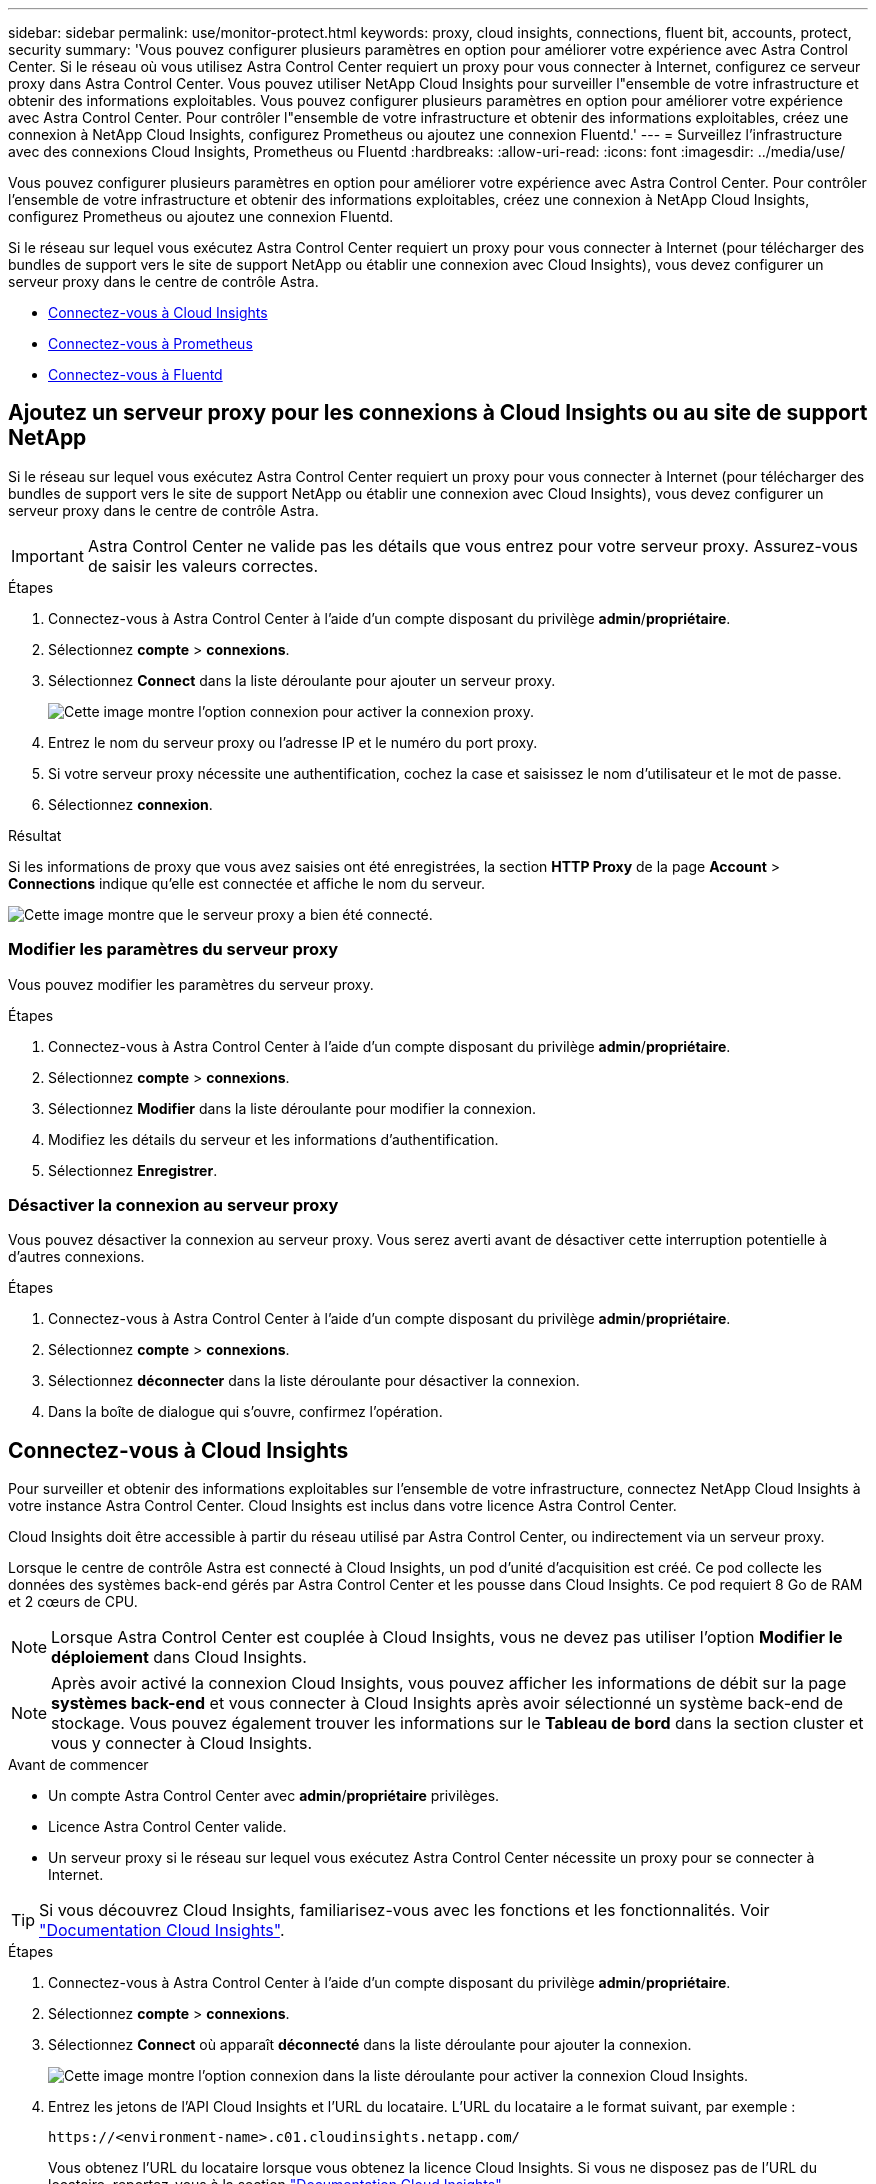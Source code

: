 ---
sidebar: sidebar 
permalink: use/monitor-protect.html 
keywords: proxy, cloud insights, connections, fluent bit, accounts, protect, security 
summary: 'Vous pouvez configurer plusieurs paramètres en option pour améliorer votre expérience avec Astra Control Center. Si le réseau où vous utilisez Astra Control Center requiert un proxy pour vous connecter à Internet, configurez ce serveur proxy dans Astra Control Center. Vous pouvez utiliser NetApp Cloud Insights pour surveiller l"ensemble de votre infrastructure et obtenir des informations exploitables. Vous pouvez configurer plusieurs paramètres en option pour améliorer votre expérience avec Astra Control Center. Pour contrôler l"ensemble de votre infrastructure et obtenir des informations exploitables, créez une connexion à NetApp Cloud Insights, configurez Prometheus ou ajoutez une connexion Fluentd.' 
---
= Surveillez l'infrastructure avec des connexions Cloud Insights, Prometheus ou Fluentd
:hardbreaks:
:allow-uri-read: 
:icons: font
:imagesdir: ../media/use/


[role="lead"]
Vous pouvez configurer plusieurs paramètres en option pour améliorer votre expérience avec Astra Control Center. Pour contrôler l'ensemble de votre infrastructure et obtenir des informations exploitables, créez une connexion à NetApp Cloud Insights, configurez Prometheus ou ajoutez une connexion Fluentd.

Si le réseau sur lequel vous exécutez Astra Control Center requiert un proxy pour vous connecter à Internet (pour télécharger des bundles de support vers le site de support NetApp ou établir une connexion avec Cloud Insights), vous devez configurer un serveur proxy dans le centre de contrôle Astra.

* <<Connectez-vous à Cloud Insights>>
* <<Connectez-vous à Prometheus>>
* <<Connectez-vous à Fluentd>>




== Ajoutez un serveur proxy pour les connexions à Cloud Insights ou au site de support NetApp

Si le réseau sur lequel vous exécutez Astra Control Center requiert un proxy pour vous connecter à Internet (pour télécharger des bundles de support vers le site de support NetApp ou établir une connexion avec Cloud Insights), vous devez configurer un serveur proxy dans le centre de contrôle Astra.


IMPORTANT: Astra Control Center ne valide pas les détails que vous entrez pour votre serveur proxy. Assurez-vous de saisir les valeurs correctes.

.Étapes
. Connectez-vous à Astra Control Center à l'aide d'un compte disposant du privilège *admin*/*propriétaire*.
. Sélectionnez *compte* > *connexions*.
. Sélectionnez *Connect* dans la liste déroulante pour ajouter un serveur proxy.
+
image:proxy-connect.png["Cette image montre l'option connexion pour activer la connexion proxy."]

. Entrez le nom du serveur proxy ou l'adresse IP et le numéro du port proxy.
. Si votre serveur proxy nécessite une authentification, cochez la case et saisissez le nom d'utilisateur et le mot de passe.
. Sélectionnez *connexion*.


.Résultat
Si les informations de proxy que vous avez saisies ont été enregistrées, la section *HTTP Proxy* de la page *Account* > *Connections* indique qu'elle est connectée et affiche le nom du serveur.

image:proxy-new.png["Cette image montre que le serveur proxy a bien été connecté."]



=== Modifier les paramètres du serveur proxy

Vous pouvez modifier les paramètres du serveur proxy.

.Étapes
. Connectez-vous à Astra Control Center à l'aide d'un compte disposant du privilège *admin*/*propriétaire*.
. Sélectionnez *compte* > *connexions*.
. Sélectionnez *Modifier* dans la liste déroulante pour modifier la connexion.
. Modifiez les détails du serveur et les informations d'authentification.
. Sélectionnez *Enregistrer*.




=== Désactiver la connexion au serveur proxy

Vous pouvez désactiver la connexion au serveur proxy. Vous serez averti avant de désactiver cette interruption potentielle à d'autres connexions.

.Étapes
. Connectez-vous à Astra Control Center à l'aide d'un compte disposant du privilège *admin*/*propriétaire*.
. Sélectionnez *compte* > *connexions*.
. Sélectionnez *déconnecter* dans la liste déroulante pour désactiver la connexion.
. Dans la boîte de dialogue qui s'ouvre, confirmez l'opération.




== Connectez-vous à Cloud Insights

Pour surveiller et obtenir des informations exploitables sur l'ensemble de votre infrastructure, connectez NetApp Cloud Insights à votre instance Astra Control Center. Cloud Insights est inclus dans votre licence Astra Control Center.

Cloud Insights doit être accessible à partir du réseau utilisé par Astra Control Center, ou indirectement via un serveur proxy.

Lorsque le centre de contrôle Astra est connecté à Cloud Insights, un pod d'unité d'acquisition est créé. Ce pod collecte les données des systèmes back-end gérés par Astra Control Center et les pousse dans Cloud Insights. Ce pod requiert 8 Go de RAM et 2 cœurs de CPU.


NOTE: Lorsque Astra Control Center est couplée à Cloud Insights, vous ne devez pas utiliser l'option *Modifier le déploiement* dans Cloud Insights. 


NOTE: Après avoir activé la connexion Cloud Insights, vous pouvez afficher les informations de débit sur la page *systèmes back-end* et vous connecter à Cloud Insights après avoir sélectionné un système back-end de stockage. Vous pouvez également trouver les informations sur le *Tableau de bord* dans la section cluster et vous y connecter à Cloud Insights.

.Avant de commencer
* Un compte Astra Control Center avec *admin*/*propriétaire* privilèges.
* Licence Astra Control Center valide.
* Un serveur proxy si le réseau sur lequel vous exécutez Astra Control Center nécessite un proxy pour se connecter à Internet.



TIP: Si vous découvrez Cloud Insights, familiarisez-vous avec les fonctions et les fonctionnalités. Voir link:https://docs.netapp.com/us-en/cloudinsights/index.html["Documentation Cloud Insights"^].

.Étapes
. Connectez-vous à Astra Control Center à l'aide d'un compte disposant du privilège *admin*/*propriétaire*.
. Sélectionnez *compte* > *connexions*.
. Sélectionnez *Connect* où apparaît *déconnecté* dans la liste déroulante pour ajouter la connexion.
+
image:ci-connect.png["Cette image montre l'option connexion dans la liste déroulante pour activer la connexion Cloud Insights."]

. Entrez les jetons de l'API Cloud Insights et l'URL du locataire. L'URL du locataire a le format suivant, par exemple :
+
[listing]
----
https://<environment-name>.c01.cloudinsights.netapp.com/
----
+
Vous obtenez l'URL du locataire lorsque vous obtenez la licence Cloud Insights. Si vous ne disposez pas de l'URL du locataire, reportez-vous à la section link:https://docs.netapp.com/us-en/cloudinsights/task_cloud_insights_onboarding_1.html["Documentation Cloud Insights"^].

+
.. Pour obtenir le link:https://docs.netapp.com/us-en/cloudinsights/API_Overview.html#api-access-tokens["Jeton API"^], Connectez-vous à l'URL de votre locataire Cloud Insights.
.. Dans Cloud Insights, générez un jeton d'accès à l'API *lecture/écriture* et un jeton d'accès à l'API *lecture seule* en cliquant sur *Admin* > *API Access*.
+
image:cloud-insights-api.png["Cette image montre la page de génération de jetons de l'API Cloud Insights."]

.. Copiez la clé *lecture seule*. Vous devrez la coller dans la fenêtre du centre de contrôle Astra pour activer la connexion Cloud Insights. Pour les autorisations de clé de token d'accès à l'API de lecture, sélectionnez : actifs, alertes, unité d'acquisition et collecte de données.
.. Copiez la clé *lecture/écriture*. Vous devrez le coller dans la fenêtre Centre de contrôle Astra *connexion Cloud Insights*. Pour les autorisations de clé de token d'accès à l'API Read/Write, sélectionnez : data ingestion, gestion des journaux, unité d'acquisition et collecte de données.
+

NOTE: Nous vous recommandons de générer une clé *lecture seule* et une clé *lecture/écriture*, et de ne pas utiliser la même clé à ces deux fins. Par défaut, la période d'expiration du token est définie sur un an. Nous vous recommandons de conserver la sélection par défaut pour donner au token la durée maximale avant son expiration. Si votre jeton expire, la télémétrie s'arrête.

.. Collez les clés que vous avez copiées de Cloud Insights dans le centre de contrôle Astra.


. Sélectionnez *connexion*.



IMPORTANT: Après avoir sélectionné *connexion,* l'état de la connexion devient *en attente* dans la section *Cloud Insights* de la page *compte* > *connexions*. Il peut y avoir quelques minutes pour que la connexion soit activée et que l'état passe à *Connected*.


NOTE: Pour passer facilement entre le centre de contrôle Astra et les interfaces utilisateur Cloud Insights, assurez-vous d'être connecté aux deux.



=== Afficher les données dans Cloud Insights

Si la connexion a réussi, la section *Cloud Insights* de la page *compte* > *connexions* indique qu'elle est connectée et affiche l'URL du locataire. Vous pouvez accéder à Cloud Insights pour consulter les données reçues et affichées avec succès.

image:cloud-insights.png["Cette image montre la connexion Cloud Insights activée dans l'interface utilisateur du centre de contrôle Astra."]

Si la connexion a échoué pour une raison quelconque, l'état indique *FAILED*. Vous pouvez trouver la raison de l'échec sous *Notifications* en haut à droite de l'interface utilisateur.

image:cloud-insights-notifications.png["Cette image affiche le message d'erreur en cas d'échec de la connexion Cloud Insights."]

Vous pouvez également trouver les mêmes informations sous *compte* > *Notifications*.

À partir du Centre de contrôle Astra, vous pouvez afficher les informations sur le débit sur la page *Backends* et vous connecter à Cloud Insights à partir d'ici après avoir sélectionné un back-end de stockage.image:throughput.png["Cette image montre les informations de débit sur la page Backends dans Astra Control Center."]

Pour accéder directement à Cloud Insights, sélectionnez l'icône *Cloud Insights* située en regard de l'image de metrics.

Vous pouvez également trouver les informations sur le *Dashboard*.

image:dashboard-ci.png["Cette image affiche l'icône Cloud Insights sur le tableau de bord."]


IMPORTANT: Après l'activation de la connexion Cloud Insights, si vous supprimez les systèmes back-end ajoutés dans Astra Control Center, le système back-end cesse de créer des rapports avec Cloud Insights.



=== Modifier la connexion Cloud Insights

Vous pouvez modifier la connexion Cloud Insights.


NOTE: Vous pouvez uniquement modifier les clés API. Pour modifier l'URL du locataire Cloud Insights, nous vous recommandons de déconnecter la connexion Cloud Insights et de vous connecter à la nouvelle URL.

.Étapes
. Connectez-vous à Astra Control Center à l'aide d'un compte disposant du privilège *admin*/*propriétaire*.
. Sélectionnez *compte* > *connexions*.
. Sélectionnez *Modifier* dans la liste déroulante pour modifier la connexion.
. Modifiez les paramètres de connexion Cloud Insights.
. Sélectionnez *Enregistrer*.




=== Désactiver la connexion Cloud Insights

Vous pouvez désactiver la connexion Cloud Insights pour un cluster Kubernetes géré par Astra Control Center. La désactivation de la connexion Cloud Insights ne supprime pas les données de télémétrie déjà chargées sur Cloud Insights.

.Étapes
. Connectez-vous à Astra Control Center à l'aide d'un compte disposant du privilège *admin*/*propriétaire*.
. Sélectionnez *compte* > *connexions*.
. Sélectionnez *déconnecter* dans la liste déroulante pour désactiver la connexion.
. Dans la boîte de dialogue qui s'ouvre, confirmez l'opération. Après avoir confirmé l'opération, sur la page *compte* > *connexions*, l'état Cloud Insights devient *en attente*. Le changement d'état prend quelques minutes à *déconnecté*.




== Connectez-vous à Prometheus

Vous pouvez surveiller les données du centre de contrôle Astra avec Prometheus. Vous pouvez configurer Prometheus pour collecter des metrics à partir du terminal de metrics du cluster Kubernetes. Par ailleurs, vous pouvez utiliser Prometheus pour visualiser les données.

Pour plus d'informations sur l'utilisation de Prometheus, consultez leur documentation à l'adresse https://["Mise en route de Prometheus"].

.Ce dont vous aurez besoin
Assurez-vous que vous avez téléchargé et installé le package Prometheus sur le cluster Astra Control Center ou sur un autre cluster pouvant communiquer avec le cluster Astra Control Center.

Suivez les instructions de la documentation officielle à https://["Installez Prometheus"].

Prometheus doit pouvoir communiquer avec le cluster Kubernetes Astra Control Center. Si Prometheus n'est pas installé sur le cluster Astra Control Center, vous devez vous assurer qu'ils peuvent communiquer avec le service de metrics exécuté sur le cluster Astra Control Center.



=== Configurez Prometheus

Astra Control Center expose un service de metrics sur le port TCP 9090 dans le cluster Kubernetes. Vous devez configurer Prometheus pour pouvoir collecter des metrics à partir de ce service.

.Étapes
. Connectez-vous au serveur Prometheus.
. Ajoutez votre entrée de cluster dans le `prometheus.yml` fichier. Dans le `yml` ajoutez une entrée semblable à celle qui suit pour votre cluster dans le `scrape_configs section`:
+
[listing]
----
job_name: '<Add your cluster name here. You can abbreviate. It just needs to be a unique name>'
  metrics_path: /accounts/<replace with your account ID>/metrics
  authorization:
     credentials: <replace with your API token>
  tls_config:
     insecure_skip_verify: true
  static_configs:
    - targets: ['<replace with your astraAddress. If using FQDN, the prometheus server has to be able to resolve it>']
----
+

NOTE: Si vous définissez le `tls_config insecure_skip_verify` à `true`, Le protocole de chiffrement TLS n'est pas requis.

. Redémarrez le service Prometheus :
+
[listing]
----
sudo systemctl restart prometheus
----




=== Accès à Prometheus

Accédez à l'URL Prometheus.

.Étapes
. Dans un navigateur, entrez l'URL Prometheus du port 9090.
. Vérifiez votre connexion en sélectionnant *Statut* > *cibles*.




=== Affichez les données de Prometheus

Vous pouvez utiliser Prometheus pour afficher les données du centre de contrôle Astra.

.Étapes
. Dans un navigateur, entrez l'URL Prometheus.
. Dans le menu Prometheus, sélectionnez *Graph*.
. Pour utiliser l'Explorateur de mesures, sélectionnez l'icône en regard de *Exécuter*.
. Sélectionnez `scrape_samples_scraped` Et sélectionnez *Exécuter*.
. Pour voir le raclage des échantillons dans le temps, sélectionnez *Graph*.
+

NOTE: Si plusieurs données de cluster ont été collectées, les mesures de chaque cluster apparaissent dans une couleur différente.





== Connectez-vous à Fluentd

Vous pouvez envoyer des journaux (événements Kubernetes) à partir d'un système surveillé par Astra Control Center vers votre terminal Fluentd. La connexion Fluentd est désactivée par défaut.

image:fluentbit.png["Voici un schéma conceptuel des journaux d'événements allant d'Astra à Fluentd."]


NOTE: Seuls les journaux d'événements des clusters gérés sont transférés à Fluentd.

.Avant de commencer
* Un compte Astra Control Center avec *admin*/*propriétaire* privilèges.
* Astra Control Center est installé et exécuté sur un cluster Kubernetes.



IMPORTANT: Astra Control Center ne valide pas les détails que vous entrez pour votre serveur Fluentd. Assurez-vous de saisir les valeurs correctes.

.Étapes
. Connectez-vous à Astra Control Center à l'aide d'un compte disposant du privilège *admin*/*propriétaire*.
. Sélectionnez *compte* > *connexions*.
. Sélectionnez *Connect* dans la liste déroulante où apparaît *déconnecté* pour ajouter la connexion.
+
image:connect-fluentd.png["Cette image montre l'écran de l'interface utilisateur permettant d'activer la connexion à Fluentd."]

. Entrez l'adresse IP de l'hôte, le numéro de port et la clé partagée pour votre serveur Fluentd.
. Sélectionnez *connexion*.


.Résultat
Si les détails que vous avez entrés pour votre serveur Fluentd ont été enregistrés, la section *Fluentd* de la page *compte* > *connexions* indique qu'il est connecté. Vous pouvez maintenant visiter le serveur Fluentd que vous avez connecté et afficher les journaux d'événements.

Si la connexion a échoué pour une raison quelconque, l'état indique *FAILED*. Vous pouvez trouver la raison de l'échec sous *Notifications* en haut à droite de l'interface utilisateur.

Vous pouvez également trouver les mêmes informations sous *compte* > *Notifications*.


IMPORTANT: Si vous rencontrez des problèmes avec la collecte de journaux, vous devez vous connecter à votre nœud de travail et vous assurer que vos journaux sont disponibles dans `/var/log/containers/`.



=== Modifiez la connexion Fluentd

Vous pouvez modifier la connexion Fluentd à votre instance Astra Control Center.

.Étapes
. Connectez-vous à Astra Control Center à l'aide d'un compte disposant du privilège *admin*/*propriétaire*.
. Sélectionnez *compte* > *connexions*.
. Sélectionnez *Modifier* dans la liste déroulante pour modifier la connexion.
. Modifiez les paramètres du point final Fluentd.
. Sélectionnez *Enregistrer*.




=== Désactivez la connexion Fluentd

Vous pouvez désactiver la connexion Fluentd à votre instance Astra Control Center.

.Étapes
. Connectez-vous à Astra Control Center à l'aide d'un compte disposant du privilège *admin*/*propriétaire*.
. Sélectionnez *compte* > *connexions*.
. Sélectionnez *déconnecter* dans la liste déroulante pour désactiver la connexion.
. Dans la boîte de dialogue qui s'ouvre, confirmez l'opération.

